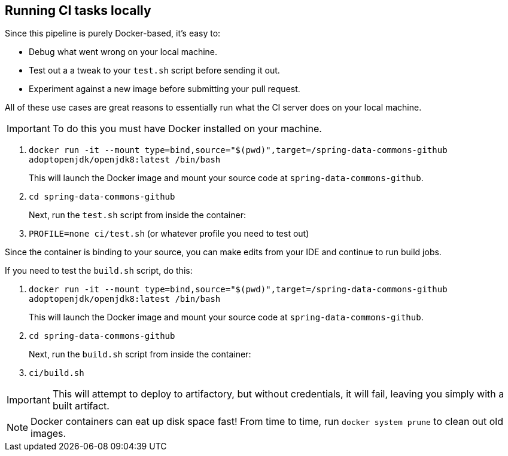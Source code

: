 == Running CI tasks locally

Since this pipeline is purely Docker-based, it's easy to:

* Debug what went wrong on your local machine.
* Test out a a tweak to your `test.sh` script before sending it out.
* Experiment against a new image before submitting your pull request.

All of these use cases are great reasons to essentially run what the CI server does on your local machine.

IMPORTANT: To do this you must have Docker installed on your machine.

1. `docker run -it --mount type=bind,source="$(pwd)",target=/spring-data-commons-github adoptopenjdk/openjdk8:latest /bin/bash`
+
This will launch the Docker image and mount your source code at `spring-data-commons-github`.
+
2. `cd spring-data-commons-github`
+
Next, run the `test.sh` script from inside the container:
+
3. `PROFILE=none ci/test.sh` (or whatever profile you need to test out)

Since the container is binding to your source, you can make edits from your IDE and continue to run build jobs.

If you need to test the `build.sh` script, do this:

1. `docker run -it --mount type=bind,source="$(pwd)",target=/spring-data-commons-github adoptopenjdk/openjdk8:latest /bin/bash`
+
This will launch the Docker image and mount your source code at `spring-data-commons-github`.
+
2. `cd spring-data-commons-github`
+
Next, run the `build.sh` script from inside the container:
+
3. `ci/build.sh`

IMPORTANT: This will attempt to deploy to artifactory, but without credentials, it will fail, leaving you simply with a built artifact.

NOTE: Docker containers can eat up disk space fast! From time to time, run `docker system prune` to clean out old images.